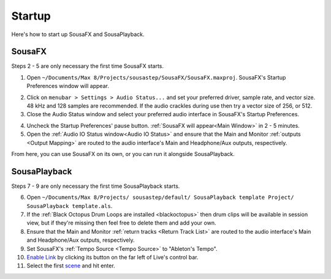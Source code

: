 Startup
=======

Here's how to start up SousaFX and SousaPlayback.

SousaFX
-------

Steps 2 - 5 are only necessary the first time SousaFX starts.

1. Open ``~/Documents/​Max 8/​Projects/​sousastep/​SousaFX/​SousaFX.maxproj``. SousaFX's Startup Preferences window will appear.

.. image:: media/startup.gif
   :width: 90%
   :align: center
   :alt: startup

2. Click on ``menubar > Settings > Audio Status...`` and set your preferred driver, sample rate, and vector size. 48 kHz and 128 samples are recommended. If the audio crackles during use then try a vector size of 256, or 512.

3. Close the Audio Status window and select your preferred audio interface in SousaFX's Startup Preferences.

.. image:: media/maxaudiostatus.png
   :width: 70%
   :align: center
   :alt: maxaudiostatus

4. Uncheck the Startup Preferences' pause button. :ref:`SousaFX will appear<Main Window>` in 2 - 5 minutes.

5. Open the :ref:`Audio IO Status window<Audio IO Status>` and ensure that the Main and Monitor :ref:`outputs <Output Mapping>` are routed to the audio interface's Main and Headphone/Aux outputs, respectively.

From here, you can use SousaFX on its own, or you can run it alongside SousaPlayback.

..
   hide:: The rig choices include SousaFX, which is the main rig, BasicFX, which is just a compressor and distortion effect, and VFX, which you'll only need if you've made an `LED sousaphone bell <https://jbaylies.github.io/Electrobrass_Encyclopedia/en/master/content/tutorials/LED-sousa-bell.html>`_.

SousaPlayback
-------------

Steps 7 - 9 are only necessary the first time SousaPlayback starts.

6. Open ``~/Documents/​Max 8/​Projects/
   ​sousastep/​default/
   ​SousaPlayback template Project/
   ​SousaPlayback template.als``.

7. If the :ref:`Black Octopus Drum Loops are installed <blackoctopus>` then drum clips will be available in session view, but if they're missing then feel free to delete them and add your own.

8. Ensure that the Main and Monitor :ref:`return tracks <Return Track List>` are routed to the audio interface's Main and Headphone/Aux outputs, respectively.

9. Set SousaFX's :ref:`Tempo Source <Tempo Source>` to "Ableton's Tempo".

10. `Enable Link <https://help.ableton.com/hc/en-us/articles/209072789-Enabling-Link-in-Live>`_ by clicking its button on the far left of Live's control bar.

11. Select the first `scene <https://www.ableton.com/en/manual/session-view/#tracks-and-scenes>`_ and hit enter.









